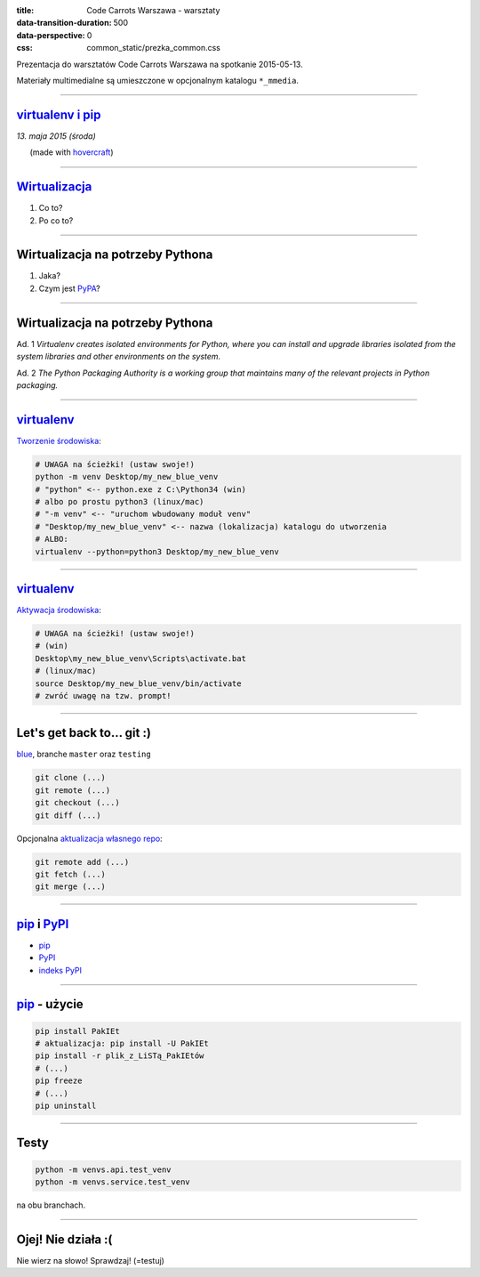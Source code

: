 :title: Code Carrots Warszawa - warsztaty
:data-transition-duration: 500
:data-perspective: 0
:css: common_static/prezka_common.css

Prezentacja do warsztatów Code Carrots Warszawa na spotkanie 2015-05-13.

Materiały multimedialne są umieszczone w opcjonalnym katalogu ``*_mmedia``.

----

`virtualenv i pip`_
======================

.. class:: para-footnote

    *13. maja 2015 (środa)*

.. class:: footnote small

    (made with `hovercraft`_)

----

`Wirtualizacja`_
================

#. Co to?
#. Po co to?

----

Wirtualizacja na potrzeby Pythona
=================================

#. Jaka?
#. Czym jest `PyPA`_?

----

Wirtualizacja na potrzeby Pythona
=================================

Ad. 1
*Virtualenv creates isolated environments for Python, where you can install and upgrade libraries isolated from the system libraries and other environments on the system.*

Ad. 2
*The Python Packaging Authority is a working group that maintains many of the relevant projects in Python packaging.*

----

`virtualenv`_
=============

`Tworzenie środowiska`_:

.. code:: bash

    # UWAGA na ścieżki! (ustaw swoje!)
    python -m venv Desktop/my_new_blue_venv
    # "python" <-- python.exe z C:\Python34 (win)
    # albo po prostu python3 (linux/mac)
    # "-m venv" <-- "uruchom wbudowany moduł venv"
    # "Desktop/my_new_blue_venv" <-- nazwa (lokalizacja) katalogu do utworzenia
    # ALBO:
    virtualenv --python=python3 Desktop/my_new_blue_venv

----

`virtualenv`_
=============

`Aktywacja środowiska`_:

.. code:: bash

    # UWAGA na ścieżki! (ustaw swoje!)
    # (win)
    Desktop\my_new_blue_venv\Scripts\activate.bat
    # (linux/mac)
    source Desktop/my_new_blue_venv/bin/activate
    # zwróć uwagę na tzw. prompt!

----

Let's get back to... git :)
===========================

`blue`_, branche ``master`` oraz ``testing``

.. code:: bash

    git clone (...)
    git remote (...)
    git checkout (...)
    git diff (...)

Opcjonalna `aktualizacja własnego repo`_:

.. code:: bash

    git remote add (...)
    git fetch (...)
    git merge (...)

----

`pip`_ i `PyPI`_
================

* `pip`_
* `PyPI`_
* `indeks PyPI`_

----

`pip`_ - użycie
===============

.. code:: bash

    pip install PakIEt
    # aktualizacja: pip install -U PakIEt
    pip install -r plik_z_LiSTą_PakIEtów
    # (...)
    pip freeze
    # (...)
    pip uninstall

----

Testy
=====

.. code:: bash

    python -m venvs.api.test_venv
    python -m venvs.service.test_venv

na obu branchach.

----

Ojej! Nie działa :(
===================

Nie wierz na słowo! Sprawdzaj! (=testuj)

.. _`virtualenv i pip`: https://packaging.python.org/en/latest/current.html
.. _`hovercraft`: https://github.com/regebro/hovercraft/
.. _`Wirtualizacja`: https://pl.wikipedia.org/wiki/Wirtualizacja
.. _`Tworzenie środowiska`: http://django.carrots.pl/install.html
.. _`Aktywacja środowiska`: http://django.carrots.pl/install.html
.. _`virtualenv`: https://virtualenv.pypa.io/en/latest/
.. _`pip`: https://pip.pypa.io/en/latest/
.. _`PyPA`: https://www.pypa.io/
.. _`PyPI`: https://pypi.python.org/
.. _`indeks PyPI`: https://pypi.python.org/simple/
.. _`blue`: https://github.com/CodeCarrots/blue
.. _`aktualizacja własnego repo`: http://stackoverflow.com/questions/11875723/how-to-update-a-forked-git-repo

